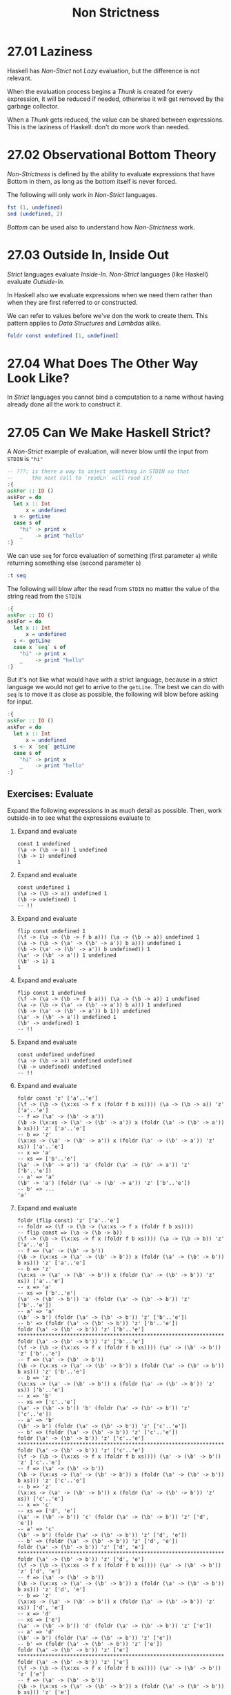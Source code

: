 # -*- eval: (org-babel-lob-ingest "./ob-haskell-common.org"); -*-

#+TITLE: Non Strictness

#+PROPERTY: header-args:haskell :results replace output
#+PROPERTY: header-args:haskell+ :noweb yes
#+PROPERTY: header-args:haskell+ :wrap EXAMPLE

* 27.01 Laziness
Haskell has /Non-Strict/ not /Lazy/ evaluation, but the difference is
not relevant.

When the evaluation process begins a /Thunk/ is created for every
expression, it will be reduced if needed, otherwise it will get
removed by the garbage collector.

When a /Thunk/ gets reduced, the value can be shared between
expressions. This is the laziness of Haskell: don't do more work than
needed.

* 27.02 Observational Bottom Theory
/Non-Strictness/ is defined by the ability to evaluate expressions
that have Bottom in them, as long as the bottom itself is never
forced.

The following will only work in /Non-Strict/ languages.

#+BEGIN_SRC haskell
fst (1, undefined)
snd (undefined, 2)
#+END_SRC

#+RESULTS:
#+BEGIN_EXAMPLE
1
2
#+END_EXAMPLE

/Bottom/ can be used also to understand how /Non-Strictness/ work.

* 27.03 Outside In, Inside Out
/Strict/ languages evaluate /Inside-In/. /Non-Strict/ languages
(like Haskell) evaluate /Outside-In/.

In Haskell also we evaluate expressions when we need them rather than
when they are first referred to or constructed.

We can refer to values before we've don the work to create them. This
pattern applies to /Data Structures/ and /Lambdas/ alike.

#+BEGIN_SRC haskell
foldr const undefined [1, undefined]
#+END_SRC

#+RESULTS:
#+BEGIN_EXAMPLE
1
#+END_EXAMPLE

* 27.04 What Does The Other Way Look Like?
In /Strict/ languages you cannot bind a computation to a name without
having already done all the work to construct it.

* 27.05 Can We Make Haskell Strict?

A /Non-Strict/ example of evaluation, will never blow until the input
from ~STDIN~ is ~"hi"~

#+BEGIN_SRC haskell :results silent
-- ???: is there a way to inject something in STDIN so that
--      the next call to `readLn` will read it?
:{
askFor :: IO ()
askFor = do
  let x :: Int
      x = undefined
  s <- getLine
  case s of
    "hi" -> print x
    _    -> print "hello"
:}
#+END_SRC

We can use ~seq~ for force evaluation of something (first parameter
~a~) while returning something else (second parameter ~b~)

#+BEGIN_SRC haskell
:t seq
#+END_SRC

#+RESULTS:
#+BEGIN_EXAMPLE
seq :: a -> b -> b
#+END_EXAMPLE

The following will blow after the read from ~STDIN~ no matter the
value of the string read from the ~STDIN~

#+BEGIN_SRC haskell :results silent
:{
askFor :: IO ()
askFor = do
  let x :: Int
      x = undefined
  s <- getLine
  case x `seq` s of
    "hi" -> print x
    _    -> print "hello"
:}
#+END_SRC

But it's not like what would have with a strict language, because in a
strict language we would not get to arrive to the ~getLine~. The best
we can do with ~seq~ is to move it as close as possible, the following
will blow before asking for input.

#+BEGIN_SRC haskell :results silent
:{
askFor :: IO ()
askFor = do
  let x :: Int
      x = undefined
  s <- x `seq` getLine
  case s of
    "hi" -> print x
    _    -> print "hello"
:}
#+END_SRC

** Exercises: Evaluate
Expand the following expressions in as much detail as possible. Then,
work outside-in to see what the expressions evaluate to

1. Expand and evaluate
   #+BEGIN_EXAMPLE
   const 1 undefined
   (\a -> (\b -> a)) 1 undefined
   (\b -> 1) undefined
   1
   #+END_EXAMPLE

2. Expand and evaluate
   #+BEGIN_EXAMPLE
   const undefined 1
   (\a -> (\b -> a)) undefined 1
   (\b -> undefined) 1
   -- !!
   #+END_EXAMPLE

3. Expand and evaluate
   #+BEGIN_EXAMPLE
   flip const undefined 1
   (\f -> (\a -> (\b -> f b a))) (\a -> (\b -> a)) undefined 1
   (\a -> (\b -> (\a' -> (\b' -> a')) b a))) undefined 1
   (\b -> (\a' -> (\b' -> a')) b undefined)) 1
   (\a' -> (\b' -> a')) 1 undefined
   (\b' -> 1) 1
   1
   #+END_EXAMPLE

4. Expand and evaluate
   #+BEGIN_EXAMPLE
   flip const 1 undefined
   (\f -> (\a -> (\b -> f b a))) (\a -> (\b -> a)) 1 undefined
   (\a -> (\b -> (\a' -> (\b' -> a')) b a))) 1 undefined
   (\b -> (\a' -> (\b' -> a')) b 1)) undefined
   (\a' -> (\b' -> a')) undefined 1
   (\b' -> undefined) 1
   -- !!
   #+END_EXAMPLE

5. Expand and evaluate
   #+BEGIN_EXAMPLE
   const undefined undefined
   (\a -> (\b -> a)) undefined undefined
   (\b -> undefined) undefined
   -- !!
   #+END_EXAMPLE

6. Expand and evaluate
   #+BEGIN_EXAMPLE
   foldr const 'z' ['a'..'e']
   (\f -> (\b -> (\x:xs -> f x (foldr f b xs)))) (\a -> (\b -> a)) 'z' ['a'..'e']
   -- f => (\a' -> (\b' -> a'))
   (\b -> (\x:xs -> (\a' -> (\b' -> a')) x (foldr (\a' -> (\b' -> a')) b xs))) 'z' ['a'..'e']
   -- b => 'z'
   (\x:xs -> (\a' -> (\b' -> a')) x (foldr (\a' -> (\b' -> a')) 'z' xs)) ['a'..'e']
   -- x => 'a'
   -- xs => ['b'..'e']
   (\a' -> (\b' -> a')) 'a' (foldr (\a' -> (\b' -> a')) 'z' ['b'..'e'])
   -- a' => 'a'
   (\b' -> 'a') (foldr (\a' -> (\b' -> a')) 'z' ['b'..'e'])
   -- b' => ...
   'a'
   #+END_EXAMPLE

7. Expand and evaluate
   #+BEGIN_EXAMPLE
   foldr (flip const) 'z' ['a'..'e']
   -- foldr => (\f -> (\b -> (\x:xs -> f x (foldr f b xs))))
   -- flip const => (\a -> (\b -> b))
   (\f -> (\b -> (\x:xs -> f x (foldr f b xs)))) (\a -> (\b -> b)) 'z' ['a'..'e']
   -- f => (\a' -> (\b' -> b'))
   (\b -> (\x:xs -> (\a' -> (\b' -> b')) x (foldr (\a' -> (\b' -> b')) b xs))) 'z' ['a'..'e']
   -- b => 'z'
   (\x:xs -> (\a' -> (\b' -> b')) x (foldr (\a' -> (\b' -> b')) 'z' xs)) ['a'..'e']
   -- x => 'a'
   -- xs => ['b'..'e']
   (\a' -> (\b' -> b')) 'a' (foldr (\a' -> (\b' -> b')) 'z' ['b'..'e'])
   -- a' => 'a'
   (\b' -> b') (foldr (\a' -> (\b' -> b')) 'z' ['b'..'e'])
   -- b' => (foldr (\a' -> (\b' -> b')) 'z' ['b'..'e'])
   foldr (\a' -> (\b' -> b')) 'z' ['b'..'e']
   *****************************************************************************
   foldr (\a' -> (\b' -> b')) 'z' ['b'..'e']
   (\f -> (\b -> (\x:xs -> f x (foldr f b xs)))) (\a' -> (\b' -> b')) 'z' ['b'..'e']
   -- f => (\a' -> (\b' -> b'))
   (\b -> (\x:xs -> (\a' -> (\b' -> b')) x (foldr (\a' -> (\b' -> b')) b xs))) 'z' ['b'..'e']
   -- b => 'z'
   (\x:xs -> (\a' -> (\b' -> b')) x (foldr (\a' -> (\b' -> b')) 'z' xs)) ['b'..'e']
   -- x => 'b'
   -- xs => ['c'..'e']
   (\a' -> (\b' -> b')) 'b' (foldr (\a' -> (\b' -> b')) 'z' ['c'..'e'])
   -- a' => 'b'
   (\b' -> b') (foldr (\a' -> (\b' -> b')) 'z' ['c'..'e'])
   -- b' => (foldr (\a' -> (\b' -> b')) 'z' ['c'..'e'])
   foldr (\a' -> (\b' -> b')) 'z' ['c'..'e']
   *****************************************************************************
   foldr (\a' -> (\b' -> b')) 'z' ['c'..'e']
   (\f -> (\b -> (\x:xs -> f x (foldr f b xs)))) (\a' -> (\b' -> b')) 'z' ['c'..'e']
   -- f => (\a' -> (\b' -> b'))
   (\b -> (\x:xs -> (\a' -> (\b' -> b')) x (foldr (\a' -> (\b' -> b')) b xs))) 'z' ['c'..'e']
   -- b => 'z'
   (\x:xs -> (\a' -> (\b' -> b')) x (foldr (\a' -> (\b' -> b')) 'z' xs)) ['c'..'e']
   -- x => 'c'
   -- xs => ['d', 'e']
   (\a' -> (\b' -> b')) 'c' (foldr (\a' -> (\b' -> b')) 'z' ['d', 'e'])
   -- a' => 'c'
   (\b' -> b') (foldr (\a' -> (\b' -> b')) 'z' ['d', 'e'])
   -- b' => (foldr (\a' -> (\b' -> b')) 'z' ['d', 'e'])
   foldr (\a' -> (\b' -> b')) 'z' ['d', 'e']
   *****************************************************************************
   foldr (\a' -> (\b' -> b')) 'z' ['d', 'e']
   (\f -> (\b -> (\x:xs -> f x (foldr f b xs)))) (\a' -> (\b' -> b')) 'z' ['d', 'e']
   -- f => (\a' -> (\b' -> b'))
   (\b -> (\x:xs -> (\a' -> (\b' -> b')) x (foldr (\a' -> (\b' -> b')) b xs))) 'z' ['d', 'e']
   -- b => 'z'
   (\x:xs -> (\a' -> (\b' -> b')) x (foldr (\a' -> (\b' -> b')) 'z' xs)) ['d', 'e']
   -- x => 'd'
   -- xs => ['e']
   (\a' -> (\b' -> b')) 'd' (foldr (\a' -> (\b' -> b')) 'z' ['e'])
   -- a' => 'd'
   (\b' -> b') (foldr (\a' -> (\b' -> b')) 'z' ['e'])
   -- b' => (foldr (\a' -> (\b' -> b')) 'z' ['e'])
   foldr (\a' -> (\b' -> b')) 'z' ['e']
   *****************************************************************************
   foldr (\a' -> (\b' -> b')) 'z' ['e']
   (\f -> (\b -> (\x:xs -> f x (foldr f b xs)))) (\a' -> (\b' -> b')) 'z' ['e']
   -- f => (\a' -> (\b' -> b'))
   (\b -> (\x:xs -> (\a' -> (\b' -> b')) x (foldr (\a' -> (\b' -> b')) b xs))) 'z' ['e']
   -- b => 'z'
   (\x:xs -> (\a' -> (\b' -> b')) x (foldr (\a' -> (\b' -> b')) 'z' xs)) ['e']
   -- x => 'e'
   -- xs => []
   (\a' -> (\b' -> b')) 'e' (foldr (\a' -> (\b' -> b')) 'z' [])
   -- a' => 'e'
   (\b' -> b') (foldr (\a' -> (\b' -> b')) 'z' [])
   -- b' => (foldr (\a' -> (\b' -> b')) 'z' [])
   foldr (\a' -> (\b' -> b')) 'z' []
   *****************************************************************************
   foldr (\a' -> (\b' -> b')) 'z' []
   (\b -> b)
   -- b => 'z'
   'z'
   #+END_EXAMPLE

* 27.6 Call by Name, Call by Value, Call by Need
1. /Call by Value/
   Argument expressions are evaluated *before* entering a function.
   Traditionally called /Strict/.
   /Inside-Out/ evaluation.

2. /Call by Name/
   Expressions can be arguments to a function without having been evaluated.
   Included in /Non-Strict/ evaluation.
   /Outside-In/ evaluation.

3. /Call by Need/
   Like /Call by Name/ but expressions are only evaluated *once*.
   Traditionally /Non-Strict/.
   /Outside-In/ evaluation.

* 27.7 Non-Strict Evaluation Changes What We Can Do
...

* 27.8 Thunk Life
A /Thunk/ is used to reference suspended evaluation of an expression.

#+BEGIN_SRC haskell
:set -XMonomorphismRestriction

-- opportunistic strictness since it constant
x = [1, 2, 3]
:sprint x

-- WHNF
y = [1, 2, id 3]
:sprint y

-- the outermost expression is the `++` function
z = x ++ y
:sprint z

-- non constant
k = [1..10]
:sprint k

length $ take 3 k
:sprint k
#+END_SRC

#+RESULTS:
#+BEGIN_EXAMPLE
x = [1,2,3]
y = [1,2,_]
z = _
k = _
3
k = 1 : 2 : 3 : _
#+END_EXAMPLE

* 27.9 Sharing is Caring
When a computation is named the result of evaluating that computation
can be shared between all references of that name.

#+BEGIN_SRC haskell
import Debug.Trace

a = trace "eval a" 1
b = trace "eval b" 2

a + b
a * b
id a
id b
#+END_SRC

#+RESULTS:
#+BEGIN_EXAMPLE
eval b
eval a
3
2
1
2
#+END_EXAMPLE

Having an explicitly named argument is going to make the difference

#+BEGIN_SRC haskell
import Debug.Trace

:{
f :: a -> Int
f = trace "evaluate f" const 1
:}

:{
g :: a -> Int
g a = trace "evaluate g" const 1 a
:}

-- will evaluate f only once
f 'a'
f 'a'
f 'b'

-- will evaluate g twice
g 'a'
g 'a'
#+END_SRC

#+RESULTS:
#+BEGIN_EXAMPLE
evaluate f
1
1
1
evaluate g
1
evaluate g
1
#+END_EXAMPLE

Type constraints prevent opportunistic strictness

Polymorphic expressions cannot be shared!

#+BEGIN_SRC haskell
:unset -XMonomorphismRestriction

-- (Num a) constraint prevents evaluation
x = [1, 2, 3]
:t x
:sprint x

y = [1, 2, 3 :: Int]
:t y
:sprint y

k' = Just (trace "eval k'" 1)
:t k'
:sprint k'
-- will get evaluated twice
(+1) <$> k'
(+1) <$> k'
:sprint k'

k'' = Just (trace "eval k''" 1 :: Int)
:t k''
:sprint k''
-- will get evaluated once
(+1) <$> k''
(+1) <$> k''
:sprint k''
#+END_SRC

#+RESULTS:
#+BEGIN_EXAMPLE
x :: Num a => [a]
x = _
y :: [Int]
y = [1,2,3]
k' :: Num a => Maybe a
k' = _
Just eval k'
2
Just eval k'
2
k' = _
k'' :: Maybe Int
k'' = Just _
Just eval k''
2
Just 2
k'' = Just 1
#+END_EXAMPLE

We can *prevent sharing* by wrapping values in lambdas.

#+BEGIN_SRC haskell
f x = x + x
f (trace "eval" 2)

f' x = x () + x ()
f' (\_ -> trace "eval" 2)
#+END_SRC

#+RESULTS:
#+BEGIN_EXAMPLE
eval
4
eval
eval
4
#+END_EXAMPLE

We can *force sharing* by giving expressions a name.

#+BEGIN_SRC haskell
f x = x () + x ()
f (\_ -> trace "eval" 2)

f' x = let x' = x () in x' + x'
f' (\_ -> trace "eval" 2)
#+END_SRC

#+RESULTS:
#+BEGIN_EXAMPLE
eval
eval
4
eval
4
#+END_EXAMPLE

* 27.10 Refutable and Irrefutable Patterns
In pattern matching, a /Refutable Pattern/ is a pattern that can fail,
an /Irrefutable Pattern/ is a pattern that will never fail to match.

Refutability is a property of a single pattern not of the whole
expression / function.

/Lazy Patterns/, patterns prefixed with ~(~)~, are /Irrefutable
Patterns/.

#+BEGIN_SRC haskell
:{
strictPattern :: (a, b) -> String
strictPattern (a, b) = const "Hello" a
:}

:{
lazyPattern :: (a, b) -> String
lazyPattern ~(a, b) = const "Hello" a
:}

strictPattern (1, 2)
strictPattern undefined -- will blow

lazyPattern (1, 2)
lazyPattern undefined
#+END_SRC

#+RESULTS:
#+BEGIN_EXAMPLE
Hello
"*** Exception: Prelude.undefined
CallStack (from HasCallStack):
  error, called at libraries/base/GHC/Err.hs:80:14 in base:GHC.Err
  undefined, called at <interactive>:603:15 in interactive:Ghci234
Hello
Hello
#+END_EXAMPLE

* 27.11 Bang Patterns

#+BEGIN_SRC haskell
:set -XBangPatterns

:{
f :: Int -> String
f x = const "hello" x
:}

f undefined -- it's fine

:{
g :: Int -> String
g !x = const "hello" x
:}

g undefined -- will blow
#+END_SRC

#+RESULTS:
#+BEGIN_EXAMPLE
hello
"*** Exception: Prelude.undefined
CallStack (from HasCallStack):
  error, called at libraries/base/GHC/Err.hs:80:14 in base:GHC.Err
  undefined, called at <interactive>:646:3 in interactive:Ghci245
#+END_EXAMPLE

It works also in data definitions

#+BEGIN_SRC haskell
:set -XBangPatterns

data LazyCoordinates = CoordinatesL Int Int deriving (Eq, Show)

data StrictCoordinates = CoordinatesS Int !Int deriving (Eq, Show)

:{
isOnXL :: LazyCoordinates -> Bool
isOnXL (CoordinatesL x _) = x == 0
:}

isOnXL $ CoordinatesL 0 undefined -- It will be fine

:{
isOnXS :: StrictCoordinates -> Bool
isOnXS (CoordinatesS x _) = x == 0
:}

isOnXS $ CoordinatesS 0 undefined -- It will blow
#+END_SRC

#+RESULTS:
#+BEGIN_EXAMPLE
True
,*** Exception: Prelude.undefined
CallStack (from HasCallStack):
  error, called at libraries/base/GHC/Err.hs:80:14 in base:GHC.Err
  undefined, called at <interactive>:745:25 in interactive:Ghci280
#+END_EXAMPLE

In some cases it's cheaper to evaluate something immediately than
construct a thunk and evaluate it later.

If a value it's both small and cheap to conjure then you may as well
make it strict.

A good rule to follow is "*lazy* on the spine, *strict* on the
leaves".

* 27.12 Strict and StrictData

You can use ~LANGUAGE Strict~ and ~LANGUAGE StrictData~ extension to
put strictness all around the module

#+BEGIN_SRC haskell
willNotForceEval a b = a

willNotForceEval 1 undefined -- will not blow

:set -XStrict

willForceEval a b = a

willForceEval 1 undefined -- will blow

:unset -XStrict
#+END_SRC

#+RESULTS:
#+BEGIN_EXAMPLE
1
,*** Exception: Prelude.undefined
CallStack (from HasCallStack):
  error, called at libraries/base/GHC/Err.hs:80:14 in base:GHC.Err
  undefined, called at <interactive>:778:17 in interactive:Ghci291
#+END_EXAMPLE

* 27.13 Adding Strictness
...

* 27.14 Chapter Exercises
** Strict List

The following is the lazy version, try mess around with /Bang
Patterns/ and see what happens

#+BEGIN_SRC haskell
data List a = Nil | Cons a (List a) deriving (Show)

:{
take' :: Int -> List a -> List a
take' n _ | n <= 0 = Nil
take' _ Nil        = Nil
take' n (Cons a l) = Cons a $ take' (n - 1) l
:}

:{
map' :: (a -> b) -> List a -> List b
map' _ Nil        = Nil
map' f (Cons a l) = Cons (f a) $ map' f l
:}

import Debug.Trace

:{
repeat' :: a -> List a
repeat' a = let as = Cons a as in as
:}

main = print $ take' 5 $ map' (+1) $ repeat' 1
main
#+END_SRC

#+RESULTS:
#+BEGIN_EXAMPLE
Cons 2 (Cons 2 (Cons 2 (Cons 2 (Cons 2 Nil))))
#+END_EXAMPLE


** What Will ~sprint~ Output?

1. what will ~sprint~ output?
   #+BEGIN_SRC haskell
   x = 1
   :sprint x
   -- because we have an implicit class constraint (Num a) on ~1~
   #+END_SRC

   #+RESULTS:
   #+BEGIN_EXAMPLE
   x = _
   #+END_EXAMPLE

2. what will ~sprint~ output?
   #+BEGIN_SRC haskell
   x = ['1']
   :sprint x
   -- speculative optimization because everything is known literally
   #+END_SRC

   #+RESULTS:
   #+BEGIN_EXAMPLE
   x = "1"
   #+END_EXAMPLE

3. what will ~sprint~ output?
   #+BEGIN_SRC haskell
   x = [1]
   -- prediction: x = _
   :sprint x
   -- because we have an implicit class constraint Num a
   :t x
   #+END_SRC

   #+RESULTS:
   #+BEGIN_EXAMPLE
   x = _
   x :: Num a => [a]
   #+END_EXAMPLE

4. what will ~sprint~ output?
   #+BEGIN_SRC haskell
   x = 1 :: Int
   -- prediction: x = 1
   :sprint x
   -- because we monorphized the litteral ~1~ and everything is known
   #+END_SRC

   #+RESULTS:
   #+BEGIN_EXAMPLE
   x = 1
   #+END_EXAMPLE

5. what will ~sprint~ output?
   #+BEGIN_SRC haskell
   f = \x -> x
   x = f 1
   -- prediction: x = _
   :sprint x
   -- the ~f~ will not be resolved in WHNF
   #+END_SRC

   #+RESULTS:
   #+BEGIN_EXAMPLE
   x = _
   #+END_EXAMPLE

6. what will ~sprint~ output?
   #+BEGIN_SRC haskell
   :{
   f :: Int -> Int
   f = \x -> x
   :}
   x = f 1
   -- prediction: x = _
   :sprint x
   -- the ~f~ will not be resolved in WHNF
   #+END_SRC

   #+RESULTS:
   #+BEGIN_EXAMPLE
   x = _
   #+END_EXAMPLE

** Will Printing this Expression Result in Bottom?

1. will printing this expression result in bottom?
   #+BEGIN_SRC haskell :results silent
   snd (undefined, 1)
   #+END_SRC

   NO: ~snd~ will not touch the first element of the tuple.

2. will printing this expression result in bottom?
   #+BEGIN_SRC haskell :results silent
   x = undefined
   let y = x `seq` 1 in snd (x, y)
   #+END_SRC

   YES: because ~seq~ will force the evaluation of ~x~ which is bottom.

3. will printing this expression result in bottom?
   #+BEGIN_SRC haskell :results silent
   length $ [1..5] ++ undefined
   #+END_SRC

   YES: because ~++~ requires a list structure on the right

4. will printing this expression result in bottom?
   #+BEGIN_SRC haskell :results silent
   length $ [1..5] ++ [undefined]
   #+END_SRC

   NO: because all the functions involved only cares about the spine
   of the data structure

5. will printing this expression result in bottom?
   #+BEGIN_SRC haskell :results silent
   const 1 undefined
   #+END_SRC

   NO: ~const~ only care about the first argument

6. will printing this expression result in bottom?
   #+BEGIN_SRC haskell :results silent
   const 1 (undefined `seq` 1)
   #+END_SRC

   NO: same reason as the one before

7. will printing this expression result in bottom?
   #+BEGIN_SRC haskell :results silent
   const undefined 1
   #+END_SRC

   YES: but only because in a REPL we always print the result
   otherwise (e.g. if we were to assign the result to a variable) will
   not blow

** Make the Expression Bottom
Using only bang patterns or `seq` make the code bottom out when
executed

1. make the expression bottom
   #+BEGIN_SRC haskell :results silent
   x = undefined
   y = "blah"

   :{
   main = do
     print (snd (x, y))
   :}

   main
   #+END_SRC

   With ~seq~

   #+BEGIN_SRC haskell :results silent
   x = undefined
   y = "blah"

   :{
   main = do
     print $ x `seq` (snd (x, y))
   :}

   main
   #+END_SRC

   With /Bang Pattern/

   #+BEGIN_SRC haskell :results silent
   :set -XBangPatterns

   x = undefined
   y = "blah"

   :{
   main = do
     print $ case (x, y) of
               (!_, y) -> y
   :}

   main
   #+END_SRC
